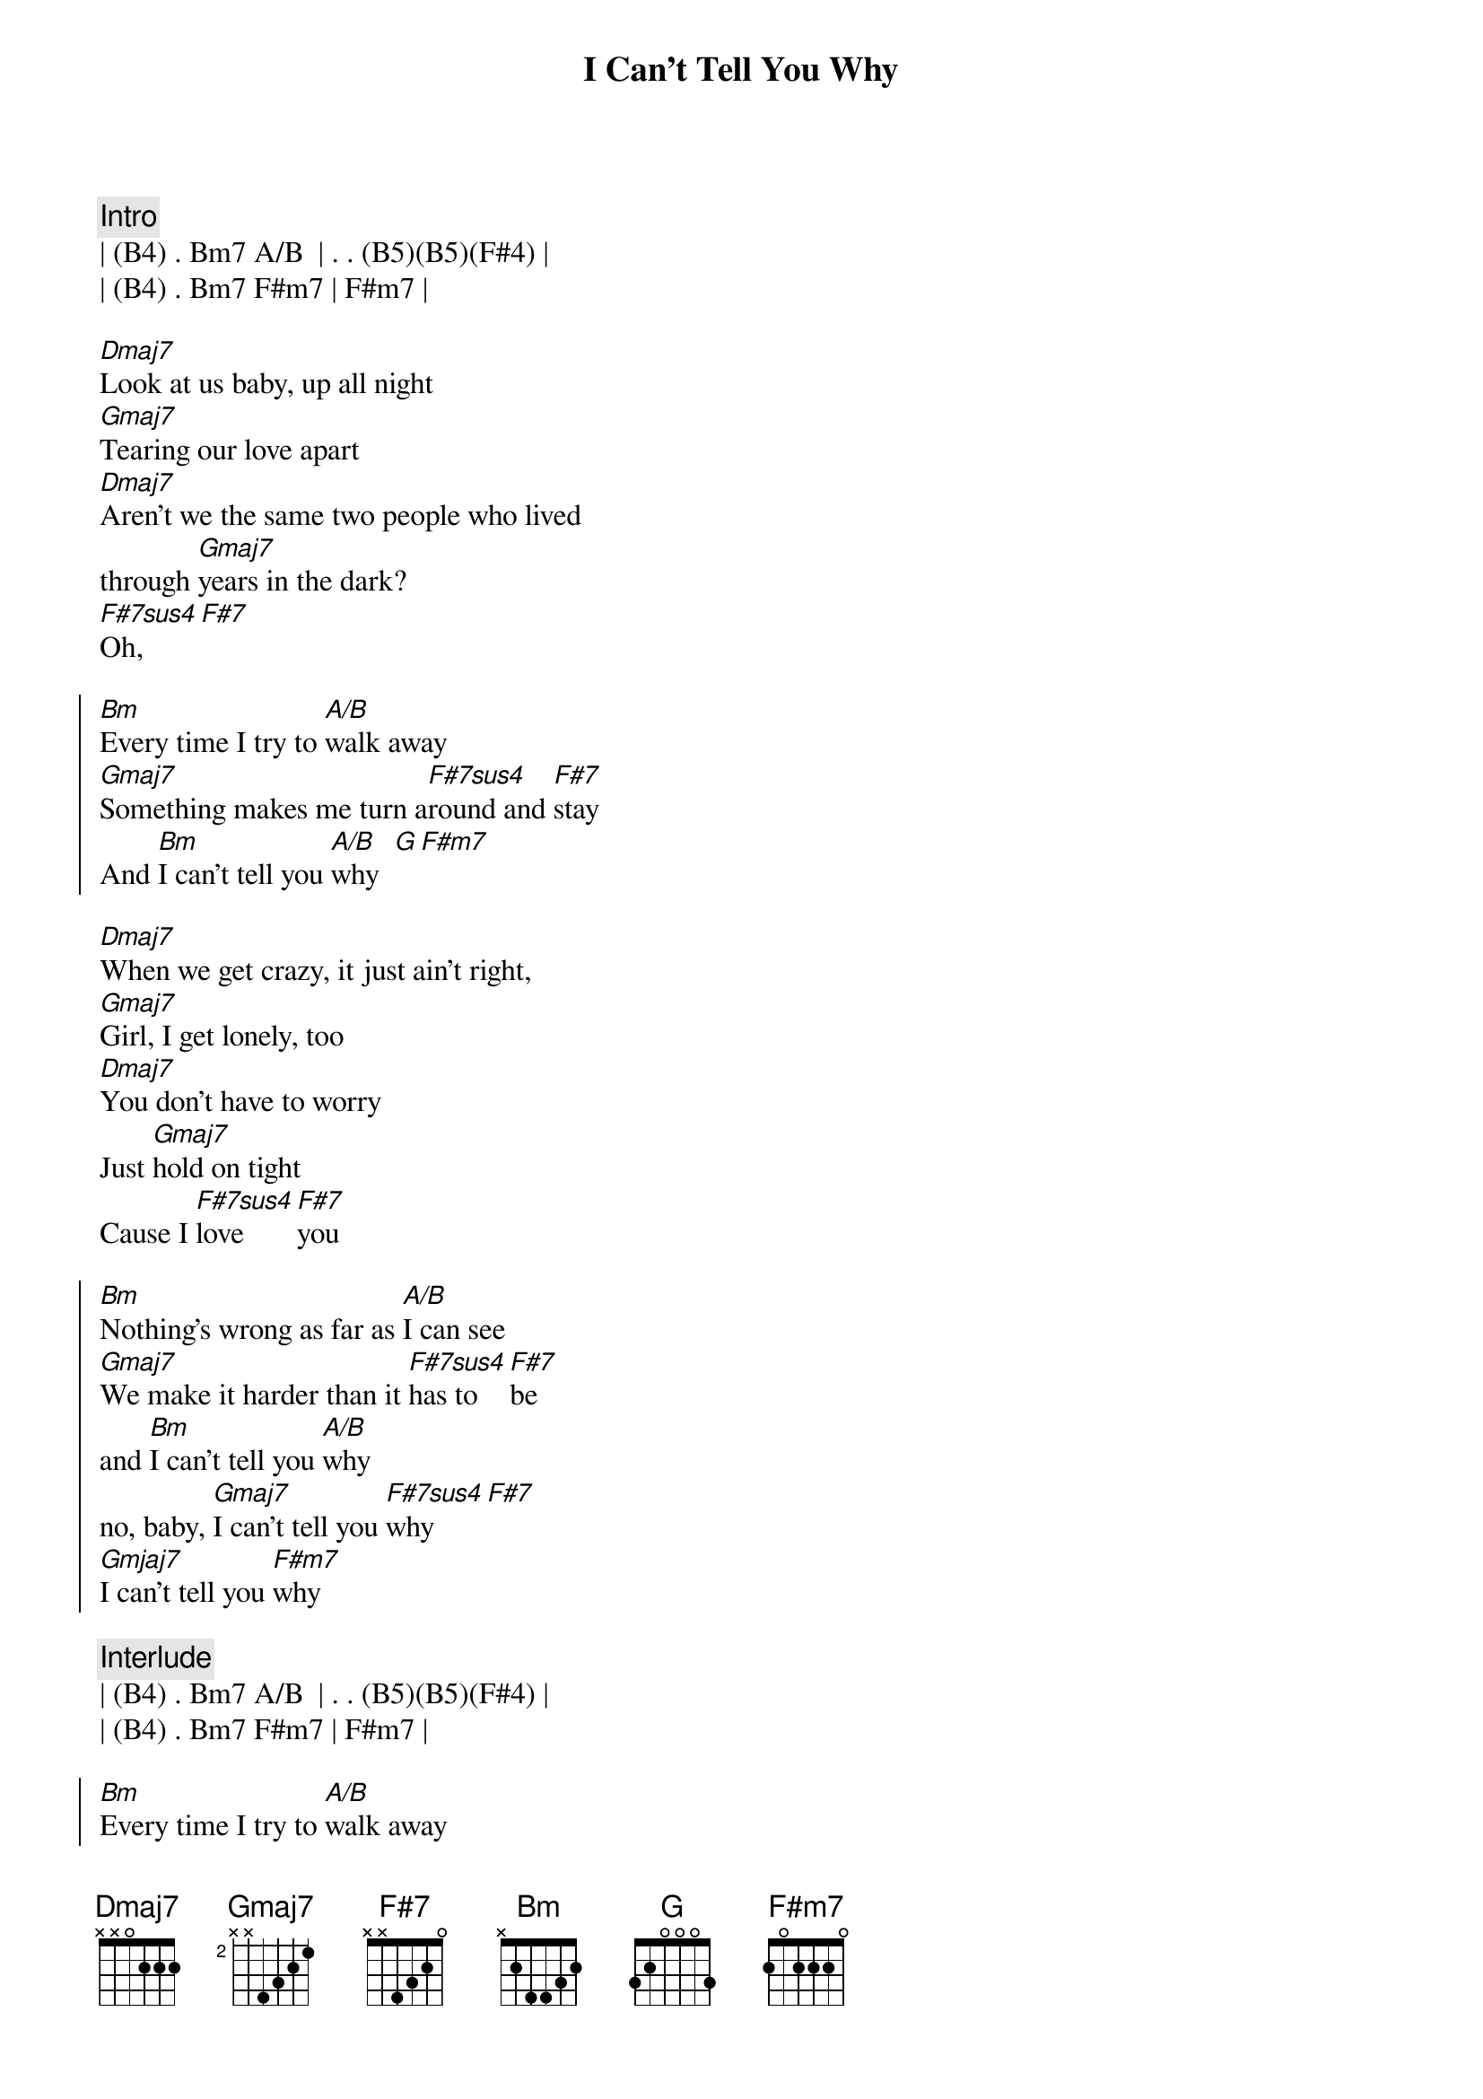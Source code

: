 {title: I Can't Tell You Why}
{artist: Eagles}
{key: Bm}

{c:Intro}
| (B4) . Bm7 A/B  | . . (B5)(B5)(F#4) |
| (B4) . Bm7 F#m7 | F#m7 |

{sov}
[Dmaj7]Look at us baby, up all night
[Gmaj7]Tearing our love apart
[Dmaj7]Aren’t we the same two people who lived
through [Gmaj7]years in the dark?
[F#7sus4]Oh, [F#7]
{eov}

{soc}
[Bm]Every time I try to [A/B]walk away
[Gmaj7]Something makes me turn a[F#7sus4]round and [F#7]stay
And [Bm]I can't tell you [A/B]why  [G][F#m7]
{eoc}

{sov}
[Dmaj7]When we get crazy, it just ain't right,
[Gmaj7]Girl, I get lonely, too
[Dmaj7]You don't have to worry
Just [Gmaj7]hold on tight
Cause I [F#7sus4]love [F#7]you
{eov}

{soc}
[Bm]Nothing's wrong as far as [A/B]I can see
[Gmaj7]We make it harder than it [F#7sus4]has to [F#7]be
and [Bm]I can't tell you [A/B]why
no, baby, [Gmaj7]I can't tell you [F#7sus4]why[F#7]
[Gmjaj7]I can't tell you [F#m7]why
{eoc}

{c:Interlude}
| (B4) . Bm7 A/B  | . . (B5)(B5)(F#4) |
| (B4) . Bm7 F#m7 | F#m7 |

{soc}
[Bm]Every time I try to [A/B]walk away
[Gmaj7]Something makes me turn a[F#7sus4]round and [F#7]stay
And [Bm]I can't tell you [A/B]why  [G][F#m7]
No, no baby, [Gmaj7]I can't tell you [F#7sus4]why [F#7]
I [Gmaj7]can't tell you wh[Fm#7]y
I [Gmaj7]can't tell you wh[Fm#7]y
{eoc}

{c:Outro}
| Gmaj7 . | F#m7 |